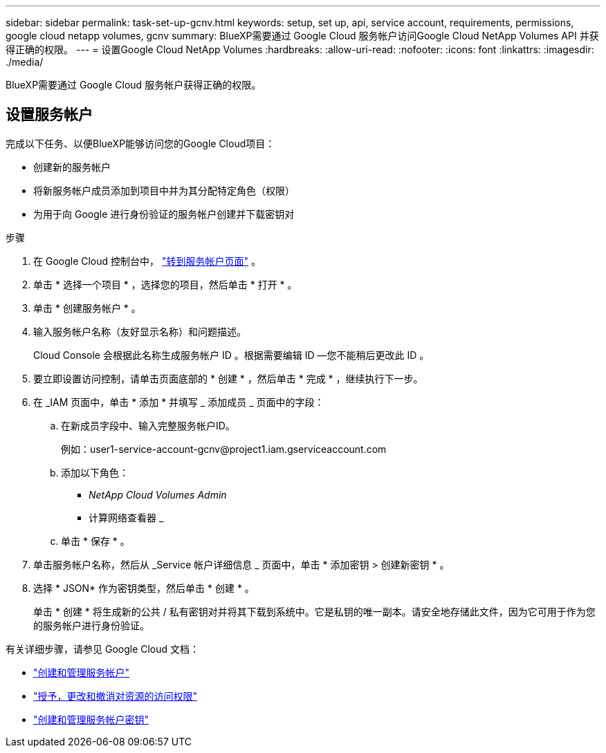 ---
sidebar: sidebar 
permalink: task-set-up-gcnv.html 
keywords: setup, set up, api, service account, requirements, permissions, google cloud netapp volumes, gcnv 
summary: BlueXP需要通过 Google Cloud 服务帐户访问Google Cloud NetApp Volumes API 并获得正确的权限。 
---
= 设置Google Cloud NetApp Volumes
:hardbreaks:
:allow-uri-read: 
:nofooter: 
:icons: font
:linkattrs: 
:imagesdir: ./media/


[role="lead"]
BlueXP需要通过 Google Cloud 服务帐户获得正确的权限。



== 设置服务帐户

完成以下任务、以便BlueXP能够访问您的Google Cloud项目：

* 创建新的服务帐户
* 将新服务帐户成员添加到项目中并为其分配特定角色（权限）
* 为用于向 Google 进行身份验证的服务帐户创建并下载密钥对


.步骤
. 在 Google Cloud 控制台中，  https://console.cloud.google.com/iam-admin/serviceaccounts["转到服务帐户页面"^] 。
. 单击 * 选择一个项目 * ，选择您的项目，然后单击 * 打开 * 。
. 单击 * 创建服务帐户 * 。
. 输入服务帐户名称（友好显示名称）和问题描述。
+
Cloud Console 会根据此名称生成服务帐户 ID 。根据需要编辑 ID —您不能稍后更改此 ID 。

. 要立即设置访问控制，请单击页面底部的 * 创建 * ，然后单击 * 完成 * ，继续执行下一步。
. 在 _IAM 页面中，单击 * 添加 * 并填写 _ 添加成员 _ 页面中的字段：
+
.. 在新成员字段中、输入完整服务帐户ID。
+
例如：\user1-service-account-gcnv@project1.iam.gserviceaccount.com

.. 添加以下角色：
+
*** _NetApp Cloud Volumes Admin_
*** 计算网络查看器 _


.. 单击 * 保存 * 。


. 单击服务帐户名称，然后从 _Service 帐户详细信息 _ 页面中，单击 * 添加密钥 > 创建新密钥 * 。
. 选择 * JSON* 作为密钥类型，然后单击 * 创建 * 。
+
单击 * 创建 * 将生成新的公共 / 私有密钥对并将其下载到系统中。它是私钥的唯一副本。请安全地存储此文件，因为它可用于作为您的服务帐户进行身份验证。



有关详细步骤，请参见 Google Cloud 文档：

* link:https://cloud.google.com/iam/docs/creating-managing-service-accounts["创建和管理服务帐户"^]
* link:https://cloud.google.com/iam/docs/granting-changing-revoking-access["授予，更改和撤消对资源的访问权限"^]
* link:https://cloud.google.com/iam/docs/creating-managing-service-account-keys["创建和管理服务帐户密钥"^]

